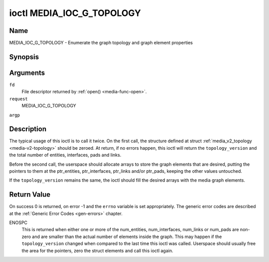 .. -*- coding: utf-8; mode: rst -*-

.. _media-g-topology:

**************************
ioctl MEDIA_IOC_G_TOPOLOGY
**************************

Name
====

MEDIA_IOC_G_TOPOLOGY - Enumerate the graph topology and graph element properties


Synopsis
========

.. cpp:function:: int ioctl( int fd, int request, struct media_v2_topology *argp )


Arguments
=========

``fd``
    File descriptor returned by :ref:`open() <media-func-open>`.

``request``
    MEDIA_IOC_G_TOPOLOGY

``argp``


Description
===========

The typical usage of this ioctl is to call it twice. On the first call,
the structure defined at struct
:ref:`media_v2_topology <media-v2-topology>` should be zeroed. At
return, if no errors happen, this ioctl will return the
``topology_version`` and the total number of entities, interfaces, pads
and links.

Before the second call, the userspace should allocate arrays to store
the graph elements that are desired, putting the pointers to them at the
ptr_entities, ptr_interfaces, ptr_links and/or ptr_pads, keeping the
other values untouched.

If the ``topology_version`` remains the same, the ioctl should fill the
desired arrays with the media graph elements.


.. _media-v2-topology:

.. flat-table:: struct media_v2_topology
    :header-rows:  0
    :stub-columns: 0
    :widths: 1 2 8


    -  .. row 1

       -  __u64

       -  ``topology_version``

       -  Version of the media graph topology. When the graph is created,
	  this field starts with zero. Every time a graph element is added
	  or removed, this field is incremented.

    -  .. row 2

       -  __u64

       -  ``num_entities``

       -  Number of entities in the graph

    -  .. row 3

       -  __u64

       -  ``ptr_entities``

       -  A pointer to a memory area where the entities array will be
	  stored, converted to a 64-bits integer. It can be zero. if zero,
	  the ioctl won't store the entities. It will just update
	  ``num_entities``

    -  .. row 4

       -  __u64

       -  ``num_interfaces``

       -  Number of interfaces in the graph

    -  .. row 5

       -  __u64

       -  ``ptr_interfaces``

       -  A pointer to a memory area where the interfaces array will be
	  stored, converted to a 64-bits integer. It can be zero. if zero,
	  the ioctl won't store the interfaces. It will just update
	  ``num_interfaces``

    -  .. row 6

       -  __u64

       -  ``num_pads``

       -  Total number of pads in the graph

    -  .. row 7

       -  __u64

       -  ``ptr_pads``

       -  A pointer to a memory area where the pads array will be stored,
	  converted to a 64-bits integer. It can be zero. if zero, the ioctl
	  won't store the pads. It will just update ``num_pads``

    -  .. row 8

       -  __u64

       -  ``num_links``

       -  Total number of data and interface links in the graph

    -  .. row 9

       -  __u64

       -  ``ptr_links``

       -  A pointer to a memory area where the links array will be stored,
	  converted to a 64-bits integer. It can be zero. if zero, the ioctl
	  won't store the links. It will just update ``num_links``



.. _media-v2-entity:

.. flat-table:: struct media_v2_entity
    :header-rows:  0
    :stub-columns: 0
    :widths: 1 2 8


    -  .. row 1

       -  __u32

       -  ``id``

       -  Unique ID for the entity.

    -  .. row 2

       -  char

       -  ``name``\ [64]

       -  Entity name as an UTF-8 NULL-terminated string.

    -  .. row 3

       -  __u32

       -  ``function``

       -  Entity main function, see :ref:`media-entity-type` for details.

    -  .. row 4

       -  __u32

       -  ``reserved``\ [12]

       -  Reserved for future extensions. Drivers and applications must set
	  this array to zero.



.. _media-v2-interface:

.. flat-table:: struct media_v2_interface
    :header-rows:  0
    :stub-columns: 0
    :widths: 1 2 8

    -  .. row 1

       -  __u32

       -  ``id``

       -  Unique ID for the interface.

    -  .. row 2

       -  __u32

       -  ``intf_type``

       -  Interface type, see :ref:`media-intf-type` for details.

    -  .. row 3

       -  __u32

       -  ``flags``

       -  Interface flags. Currently unused.

    -  .. row 4

       -  __u32

       -  ``reserved``\ [9]

       -  Reserved for future extensions. Drivers and applications must set
	  this array to zero.

    -  .. row 5

       -  struct media_v2_intf_devnode

       -  ``devnode``

       -  Used only for device node interfaces. See
	  :ref:`media-v2-intf-devnode` for details..



.. _media-v2-intf-devnode:

.. flat-table:: struct media_v2_interface
    :header-rows:  0
    :stub-columns: 0
    :widths: 1 2 8


    -  .. row 1

       -  __u32

       -  ``major``

       -  Device node major number.

    -  .. row 2

       -  __u32

       -  ``minor``

       -  Device node minor number.



.. _media-v2-pad:

.. flat-table:: struct media_v2_pad
    :header-rows:  0
    :stub-columns: 0
    :widths: 1 2 8


    -  .. row 1

       -  __u32

       -  ``id``

       -  Unique ID for the pad.

    -  .. row 2

       -  __u32

       -  ``entity_id``

       -  Unique ID for the entity where this pad belongs.

    -  .. row 3

       -  __u32

       -  ``flags``

       -  Pad flags, see :ref:`media-pad-flag` for more details.

    -  .. row 4

       -  __u32

       -  ``reserved``\ [9]

       -  Reserved for future extensions. Drivers and applications must set
	  this array to zero.



.. _media-v2-link:

.. flat-table:: struct media_v2_pad
    :header-rows:  0
    :stub-columns: 0
    :widths: 1 2 8


    -  .. row 1

       -  __u32

       -  ``id``

       -  Unique ID for the pad.

    -  .. row 2

       -  __u32

       -  ``source_id``

       -  On pad to pad links: unique ID for the source pad.

	  On interface to entity links: unique ID for the interface.

    -  .. row 3

       -  __u32

       -  ``sink_id``

       -  On pad to pad links: unique ID for the sink pad.

	  On interface to entity links: unique ID for the entity.

    -  .. row 4

       -  __u32

       -  ``flags``

       -  Link flags, see :ref:`media-link-flag` for more details.

    -  .. row 5

       -  __u32

       -  ``reserved``\ [5]

       -  Reserved for future extensions. Drivers and applications must set
	  this array to zero.


Return Value
============

On success 0 is returned, on error -1 and the ``errno`` variable is set
appropriately. The generic error codes are described at the
:ref:`Generic Error Codes <gen-errors>` chapter.

ENOSPC
    This is returned when either one or more of the num_entities,
    num_interfaces, num_links or num_pads are non-zero and are
    smaller than the actual number of elements inside the graph. This
    may happen if the ``topology_version`` changed when compared to the
    last time this ioctl was called. Userspace should usually free the
    area for the pointers, zero the struct elements and call this ioctl
    again.
